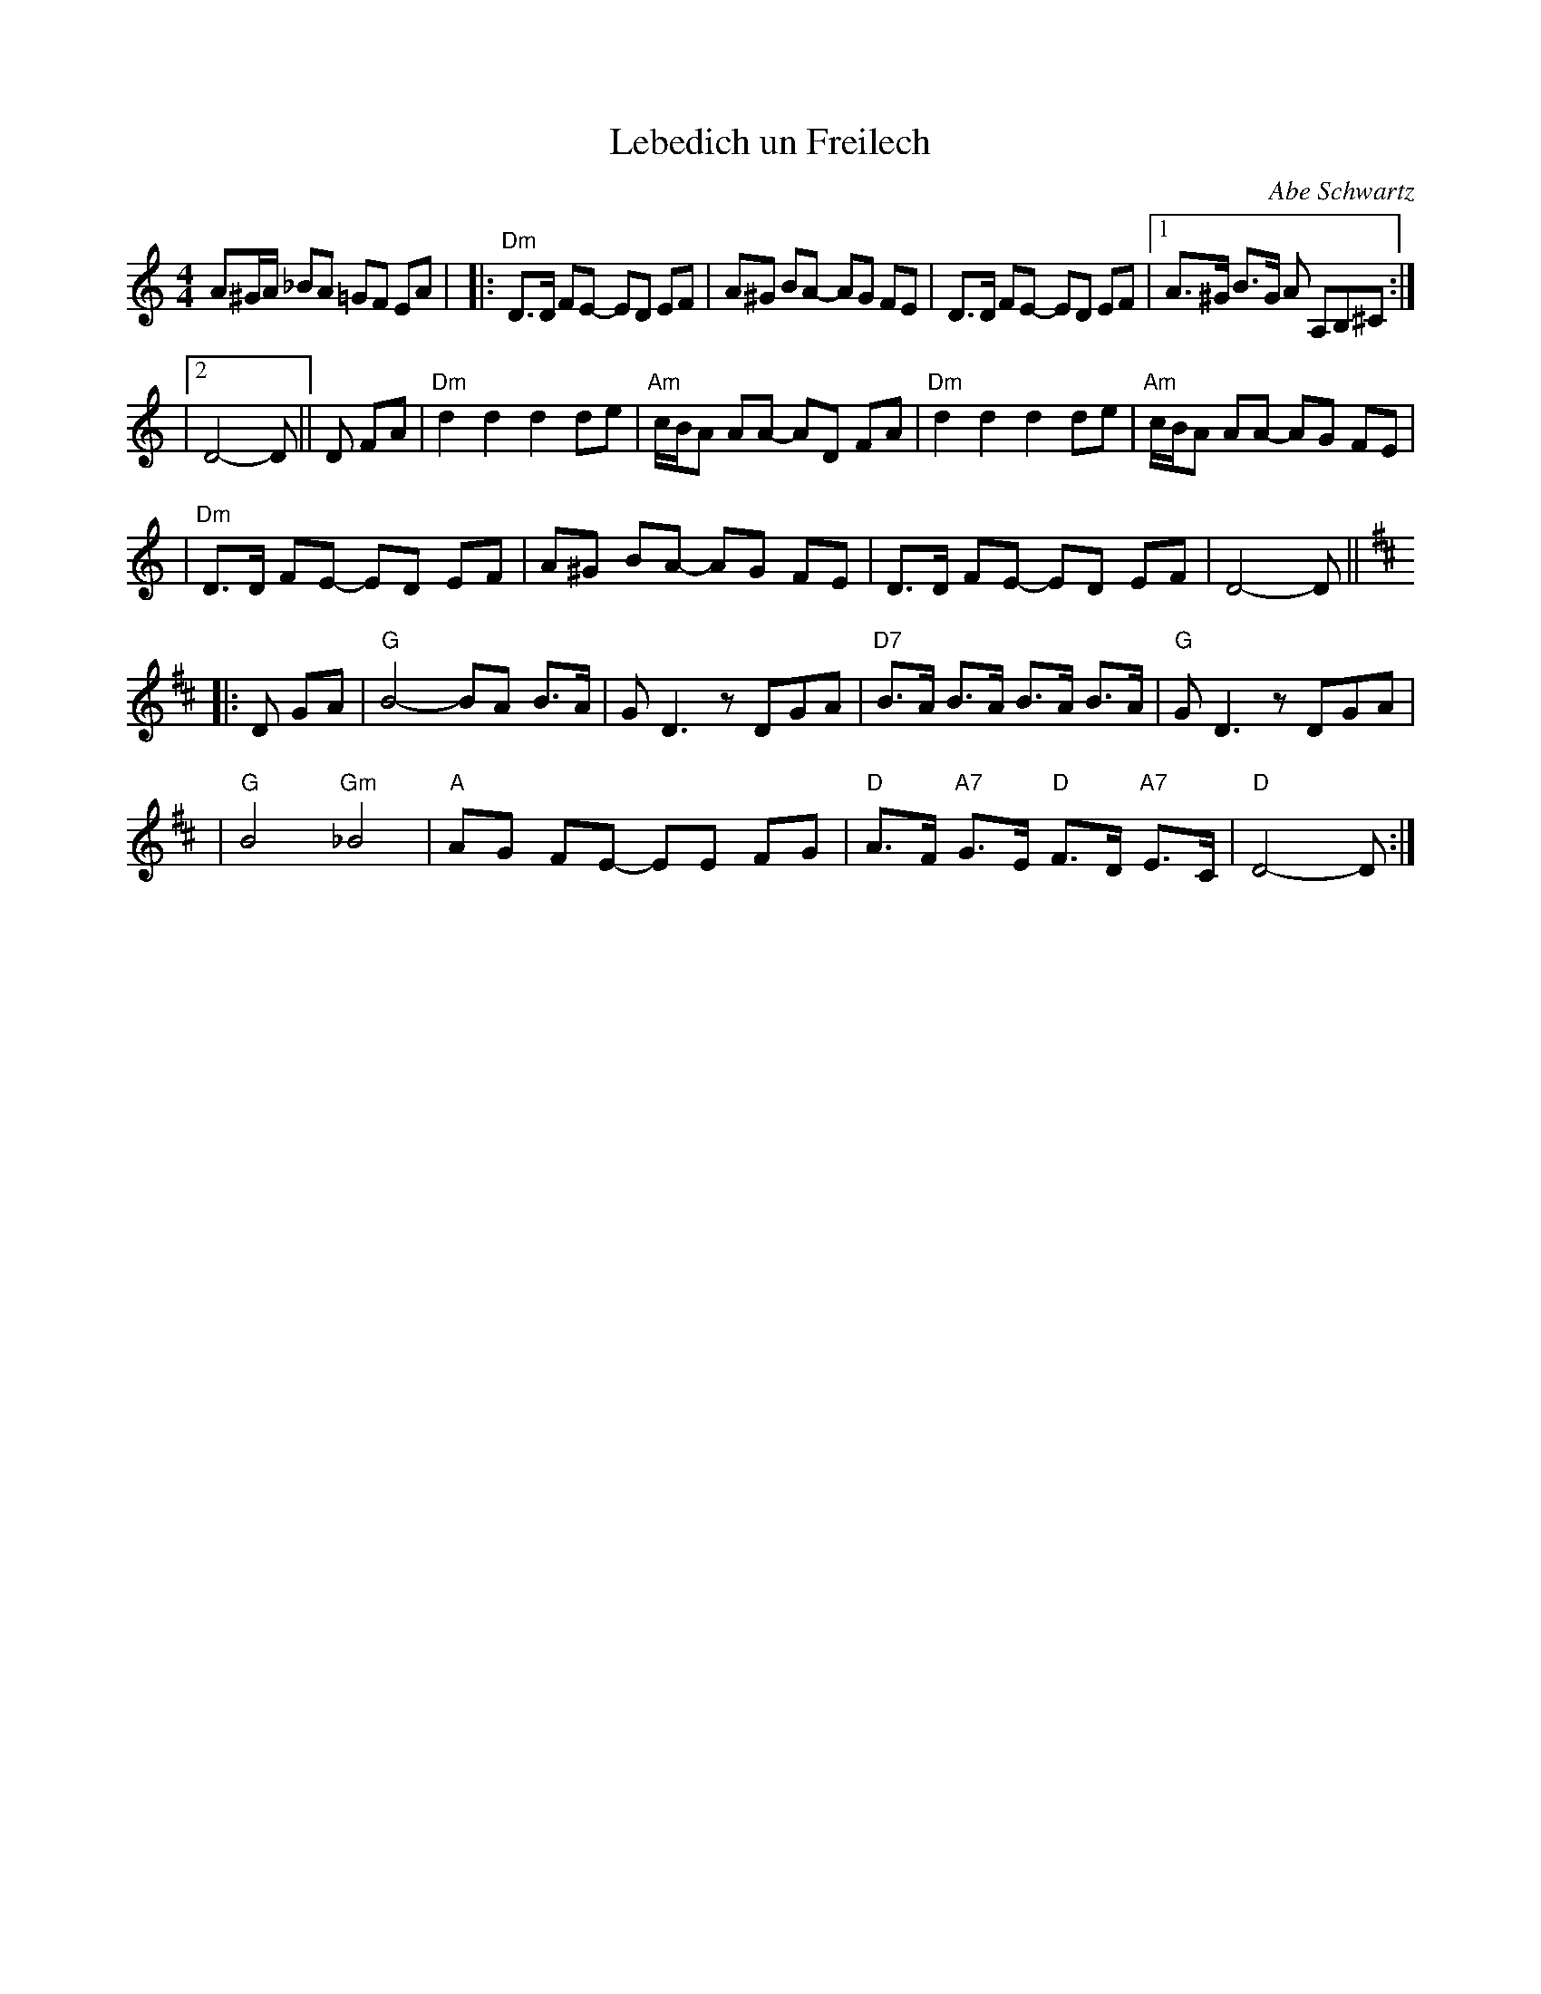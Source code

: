 X: 357
T: Lebedich un Freilech
R:
O: Abe Schwartz
B:
D:
Z: John Chambers <jc:trillian.mit.edu>
N:
N: For contras: this tune is 64 bars, twice through the dance.
M: 4/4
L: 1/8
K: DDor
A^G/A/ _BA =GF EA | \
|: "Dm"D>D FE- ED EF | A^G BA- AG FE | D>D FE- ED EF |1 A>^G B>G A A,B,^C :|
|2 D4- D || D FA | "Dm"d2d2 d2de | "Am"c/B/A AA- AD FA | "Dm"d2d2 d2de | "Am"c/B/A AA- AG FE |
| "Dm"D>D FE- ED EF | A^G BA- AG FE | D>D FE- ED EF | D4- D || [K:D]
|: D GA \
| "G"B4- BA B>A | GD3 zDGA | "D7"B>A B>A B>A B>A | "G"GD3 zDGA |
| "G"B4 "Gm"_B4 | "A"AG FE- EE FG | "D"A>F "A7"G>E "D"F>D "A7"E>C | "D"D4- D:|

